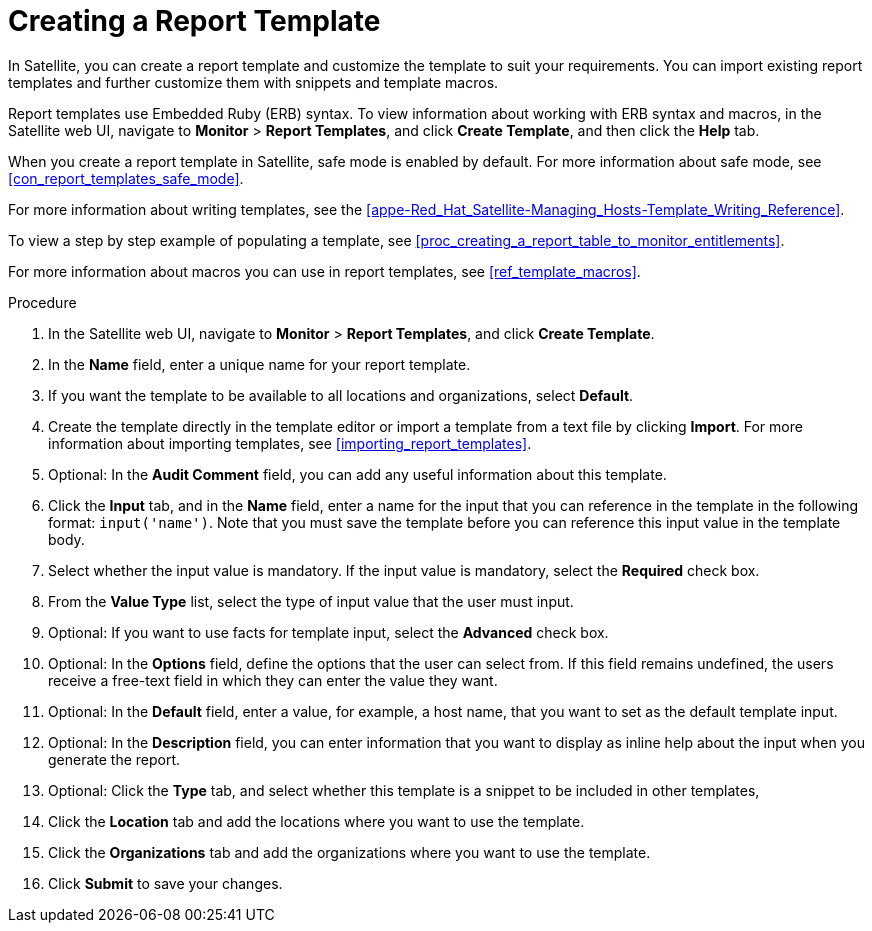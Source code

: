 [[proc_creating_a_report_template]]
= Creating a Report Template

In Satellite, you can create a report template and customize the template to suit your requirements. You can import existing report templates and further customize them with snippets and template macros.

Report templates use Embedded Ruby (ERB) syntax. To view information about working with ERB syntax and macros, in the Satellite web UI, navigate to *Monitor* > *Report Templates*, and click *Create Template*, and then click the *Help* tab.

When you create a report template in Satellite, safe mode is enabled by default. For more information about safe mode, see xref:con_report_templates_safe_mode[].

For more information about writing templates, see the xref:appe-Red_Hat_Satellite-Managing_Hosts-Template_Writing_Reference[].

To view a step by step example of populating a template, see xref:proc_creating_a_report_table_to_monitor_entitlements[].

For more information about macros you can use in report templates, see xref:ref_template_macros[].

.Procedure

. In the Satellite web UI, navigate to *Monitor* > *Report Templates*, and click *Create Template*.
. In the *Name* field, enter a unique name for your report template.
. If you want the template to be available to all locations and organizations, select *Default*.
. Create the template directly in the template editor or import a template from a text file by clicking *Import*. For more information about importing templates, see xref:importing_report_templates[].
. Optional: In the *Audit Comment* field, you can add any useful information about this template.
. Click the *Input* tab, and in the *Name* field, enter a name for the input that you can reference in the template in the following format: `input('name')`. Note that you must save the template before you can reference this input value in the template body.
. Select whether the input value is mandatory. If the input value is mandatory, select the *Required* check box.
. From the *Value Type* list, select the type of input value that the user must input.
. Optional: If you want to use facts for template input, select the *Advanced* check box.
. Optional: In the *Options* field, define the options that the user can select from. If this field remains undefined, the users receive a free-text field in which they can enter the value they want.
. Optional: In the *Default* field, enter a value, for example, a host name, that you want to set as the default template input.
. Optional: In the *Description* field, you can enter information that you want to display as inline help about the input when you generate the report.
. Optional: Click the *Type* tab, and select whether this template is a snippet to be included in other templates,
. Click the *Location* tab and add the locations where you want to use the template.
. Click the *Organizations* tab and add the organizations where you want to use the template.
. Click *Submit* to save your changes.
